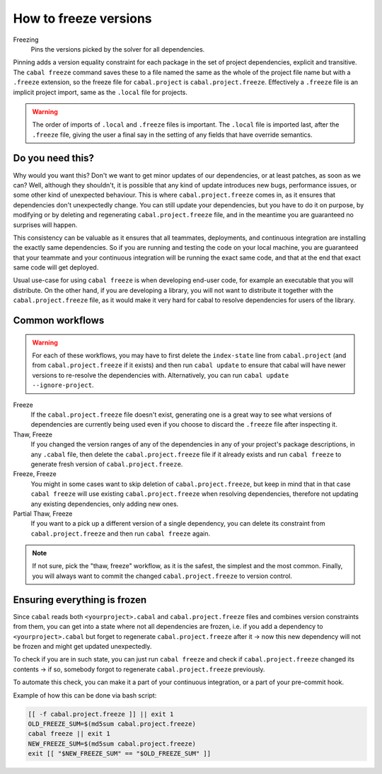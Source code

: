 .. _freeze-versions:

How to freeze versions
======================

Freezing
    Pins the versions picked by the solver for all dependencies.
    
Pinning adds a version equality constraint for each package in the set of
project dependencies, explicit and transitive.  The ``cabal freeze`` command
saves these to a file named the same as the whole of the project file name but
with a ``.freeze`` extension, so the freeze file for ``cabal.project`` is
``cabal.project.freeze``. Effectively a ``.freeze`` file is an implicit project
import, same as the ``.local`` file for projects.

.. Warning::

    The order of imports of ``.local`` and ``.freeze`` files is important.  The
    ``.local`` file is imported last, after the ``.freeze`` file, giving the
    user a final say in the setting of any fields that have override semantics.

Do you need this?
^^^^^^^^^^^^^^^^^

Why would you want this? Don't we want to get minor updates of our dependencies,
or at least patches, as soon as we can?  Well, although they shouldn't, it is
possible that any kind of update introduces new bugs, performance issues, or
some other kind of unexpected behaviour.  This is where ``cabal.project.freeze``
comes in, as it ensures that dependencies don't unexpectedly change.  You can
still update your dependencies, but you have to do it on purpose, by modifying
or by deleting and regenerating ``cabal.project.freeze`` file, and in the
meantime you are guaranteed no surprises will happen.

This consistency can be valuable as it ensures that all teammates, deployments,
and continuous integration are installing the exactly same dependencies.  So if
you are running and testing the code on your local machine, you are guaranteed
that your teammate and your continuous integration will be running the exact same
code, and that at the end that exact same code will get deployed.

Usual use-case for using ``cabal freeze`` is when developing end-user code, for
example an executable that you will distribute.  On the other hand, if you are
developing a library, you will not want to distribute it together with the
``cabal.project.freeze`` file, as it would make it very hard for cabal to
resolve dependencies for users of the library.

Common workflows
^^^^^^^^^^^^^^^^

.. Warning::
    For each of these workflows, you may have to first delete the
    ``index-state`` line from ``cabal.project`` (and from
    ``cabal.project.freeze`` if it exists) and then run ``cabal update`` to
    ensure that cabal will have newer versions to re-resolve the dependencies
    with. Alternatively, you can run ``cabal update
    --ignore-project``.

Freeze
    If the ``cabal.project.freeze`` file doesn't exist, generating one is a
    great way to see what versions of dependencies are currently being used even
    if you choose to discard the ``.freeze`` file after inspecting it.

Thaw, Freeze
    If you changed the version ranges of any of the dependencies in any of your
    project's package descriptions, in any ``.cabal`` file, then delete the
    ``cabal.project.freeze`` file if it already exists and run ``cabal freeze``
    to generate fresh version of ``cabal.project.freeze``.

Freeze, Freeze
    You might in some cases want to skip deletion of ``cabal.project.freeze``,
    but keep in mind that in that case ``cabal freeze`` will use existing
    ``cabal.project.freeze`` when resolving dependencies, therefore not updating
    any existing dependencies, only adding new ones.

Partial Thaw, Freeze
    If you want to a pick up a different version of a single dependency, you can
    delete its constraint from ``cabal.project.freeze`` and then run ``cabal
    freeze`` again.

.. Note::

    If not sure, pick the "thaw, freeze" workflow, as it is the safest, the
    simplest and the most common. Finally, you will always want to commit the
    changed ``cabal.project.freeze`` to version control.

Ensuring everything is frozen
^^^^^^^^^^^^^^^^^^^^^^^^^^^^^

Since ``cabal`` reads both ``<yourproject>.cabal`` and ``cabal.project.freeze``
files and combines version constraints from them, you can get into a state where
not all dependencies are frozen, i.e. if you add a dependency to
``<yourproject>.cabal`` but forget to regenerate ``cabal.project.freeze`` after
it -> now this new dependency will not be frozen and might get updated
unexpectedly.

To check if you are in such state, you can just run ``cabal freeze`` and check
if ``cabal.project.freeze`` changed its contents -> if so, somebody forgot to
regenerate ``cabal.project.freeze`` previously.

To automate this check, you can make it a part of your continuous integration,
or a part of your pre-commit hook.

Example of how this can be done via bash script:

.. code-block:: bash

    [[ -f cabal.project.freeze ]] || exit 1
    OLD_FREEZE_SUM=$(md5sum cabal.project.freeze)
    cabal freeze || exit 1
    NEW_FREEZE_SUM=$(md5sum cabal.project.freeze)
    exit [[ "$NEW_FREEZE_SUM" == "$OLD_FREEZE_SUM" ]]
